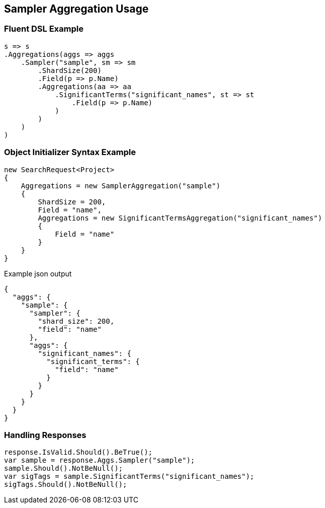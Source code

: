 :ref_current: https://www.elastic.co/guide/en/elasticsearch/reference/current

:github: https://github.com/elastic/elasticsearch-net

:imagesdir: ../../../images/

[[sampler-aggregation-usage]]
== Sampler Aggregation Usage

=== Fluent DSL Example

[source,csharp]
----
s => s
.Aggregations(aggs => aggs
    .Sampler("sample", sm => sm
        .ShardSize(200)
        .Field(p => p.Name)
        .Aggregations(aa => aa
            .SignificantTerms("significant_names", st => st
                .Field(p => p.Name)
            )
        )
    )
)
----

=== Object Initializer Syntax Example

[source,csharp]
----
new SearchRequest<Project>
{
    Aggregations = new SamplerAggregation("sample")
    {
        ShardSize = 200,
        Field = "name",
        Aggregations = new SignificantTermsAggregation("significant_names")
        {
            Field = "name"
        }
    }
}
----

[source,javascript]
.Example json output
----
{
  "aggs": {
    "sample": {
      "sampler": {
        "shard_size": 200,
        "field": "name"
      },
      "aggs": {
        "significant_names": {
          "significant_terms": {
            "field": "name"
          }
        }
      }
    }
  }
}
----

=== Handling Responses

[source,csharp]
----
response.IsValid.Should().BeTrue();
var sample = response.Aggs.Sampler("sample");
sample.Should().NotBeNull();
var sigTags = sample.SignificantTerms("significant_names");
sigTags.Should().NotBeNull();
----

